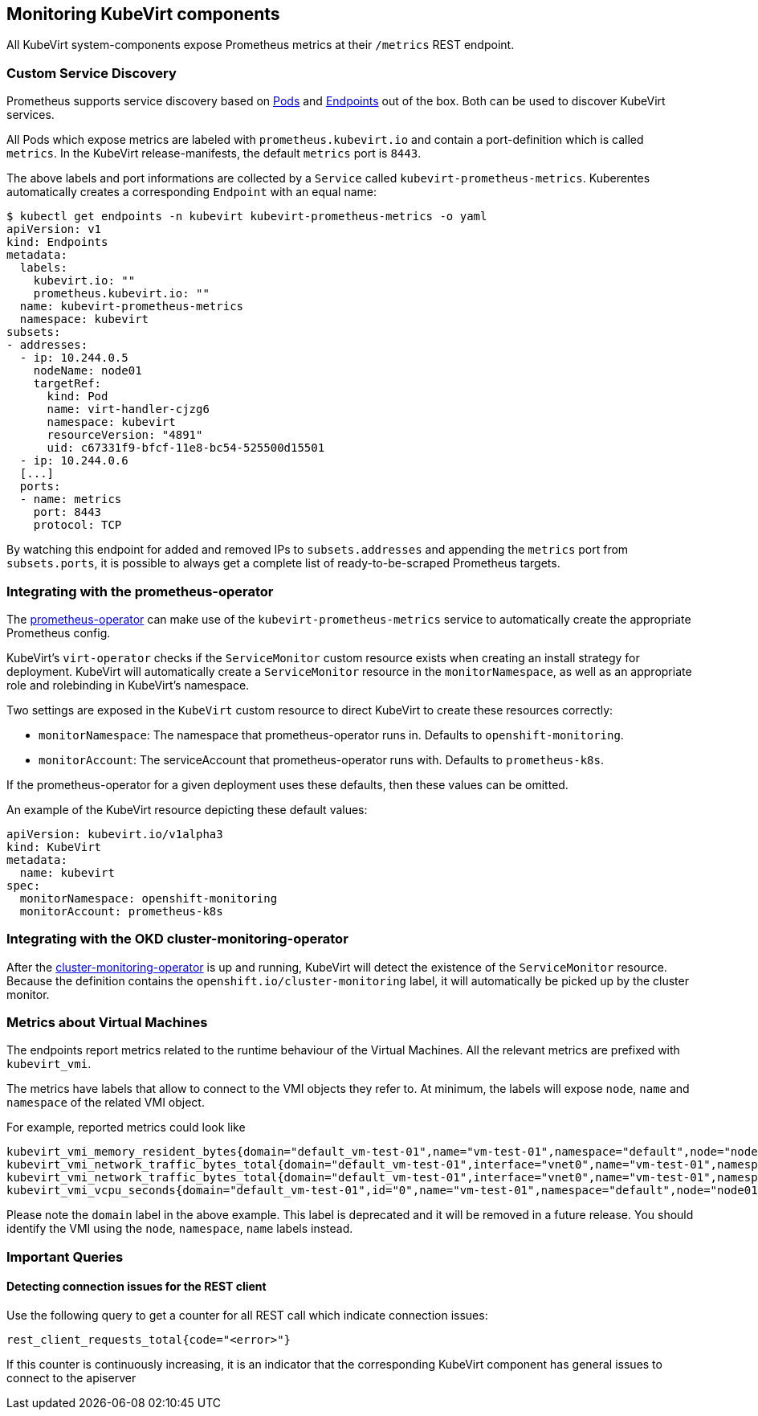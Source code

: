 Monitoring KubeVirt components
------------------------------

All KubeVirt system-components expose Prometheus metrics at their
`/metrics` REST endpoint.

Custom Service Discovery
~~~~~~~~~~~~~~~~~~~~~~~~

Prometheus supports service discovery based on
https://prometheus.io/docs/prometheus/latest/configuration/configuration/#pod[Pods]
and
https://prometheus.io/docs/prometheus/latest/configuration/configuration/#endpoints[Endpoints]
out of the box. Both can be used to discover KubeVirt services.

All Pods which expose metrics are labeled with `prometheus.kubevirt.io`
and contain a port-definition which is called `metrics`. In the KubeVirt
release-manifests, the default `metrics` port is `8443`.

The above labels and port informations are collected by a `Service`
called `kubevirt-prometheus-metrics`. Kuberentes automatically creates a
corresponding `Endpoint` with an equal name:

....
$ kubectl get endpoints -n kubevirt kubevirt-prometheus-metrics -o yaml
apiVersion: v1
kind: Endpoints
metadata:
  labels:
    kubevirt.io: ""
    prometheus.kubevirt.io: ""
  name: kubevirt-prometheus-metrics
  namespace: kubevirt
subsets:
- addresses:
  - ip: 10.244.0.5
    nodeName: node01
    targetRef:
      kind: Pod
      name: virt-handler-cjzg6
      namespace: kubevirt
      resourceVersion: "4891"
      uid: c67331f9-bfcf-11e8-bc54-525500d15501
  - ip: 10.244.0.6
  [...]
  ports:
  - name: metrics
    port: 8443
    protocol: TCP
....

By watching this endpoint for added and removed IPs to
`subsets.addresses` and appending the `metrics` port from
`subsets.ports`, it is possible to always get a complete list of
ready-to-be-scraped Prometheus targets.

Integrating with the prometheus-operator
~~~~~~~~~~~~~~~~~~~~~~~~~~~~~~~~~~~~~~~~

The https://github.com/coreos/prometheus-operator[prometheus-operator]
can make use of the `kubevirt-prometheus-metrics` service to
automatically create the appropriate Prometheus config.

KubeVirt's `virt-operator` checks if the `ServiceMonitor` custom resource
exists when creating an install strategy for deployment. KubeVirt will
automatically create a `ServiceMonitor` resource in the `monitorNamespace`,
as well as an appropriate role and rolebinding in KubeVirt's namespace.

Two settings are exposed in the `KubeVirt` custom resource to direct KubeVirt
to create these resources correctly:

 * `monitorNamespace`: The namespace that prometheus-operator runs in.
   Defaults to `openshift-monitoring`.
 * `monitorAccount`: The serviceAccount that prometheus-operator runs with.
   Defaults to `prometheus-k8s`.

If the prometheus-operator for a given deployment uses these defaults, then
these values can be omitted.

An example of the KubeVirt resource depicting these default values:

[source,yaml]
----
apiVersion: kubevirt.io/v1alpha3
kind: KubeVirt
metadata:
  name: kubevirt
spec:
  monitorNamespace: openshift-monitoring
  monitorAccount: prometheus-k8s
----

Integrating with the OKD cluster-monitoring-operator
~~~~~~~~~~~~~~~~~~~~~~~~~~~~~~~~~~~~~~~~~~~~~~~~~~~~

After the
https://github.com/openshift/cluster-monitoring-operator[cluster-monitoring-operator]
is up and running, KubeVirt will detect the existence of the `ServiceMonitor`
resource. Because the definition contains the `openshift.io/cluster-monitoring`
label, it will automatically be picked up by the cluster monitor.

Metrics about Virtual Machines
~~~~~~~~~~~~~~~~~~~~~~~~~~~~~~

The endpoints report metrics related to the runtime behaviour of the Virtual Machines.
All the relevant metrics are prefixed with `kubevirt_vmi`.

The metrics have labels that allow to connect to the VMI objects they refer to.
At minimum, the labels will expose `node`, `name` and `namespace` of the related VMI object.

For example, reported metrics could look like
```
kubevirt_vmi_memory_resident_bytes{domain="default_vm-test-01",name="vm-test-01",namespace="default",node="node01"} 2.5595904e+07
kubevirt_vmi_network_traffic_bytes_total{domain="default_vm-test-01",interface="vnet0",name="vm-test-01",namespace="default",node="node01",type="rx"} 8431
kubevirt_vmi_network_traffic_bytes_total{domain="default_vm-test-01",interface="vnet0",name="vm-test-01",namespace="default",node="node01",type="tx"} 1835
kubevirt_vmi_vcpu_seconds{domain="default_vm-test-01",id="0",name="vm-test-01",namespace="default",node="node01",state="1"} 19
```

Please note the `domain` label in the above example. This label is deprecated and it will be removed in a future release.
You should identify the VMI using the `node`, `namespace`, `name` labels instead.

Important Queries
~~~~~~~~~~~~~~~~~

Detecting connection issues for the REST client
^^^^^^^^^^^^^^^^^^^^^^^^^^^^^^^^^^^^^^^^^^^^^^^

Use the following query to get a counter for all REST call which
indicate connection issues:

....
rest_client_requests_total{code="<error>"}
....

If this counter is continuously increasing, it is an indicator that the
corresponding KubeVirt component has general issues to connect to the
apiserver
